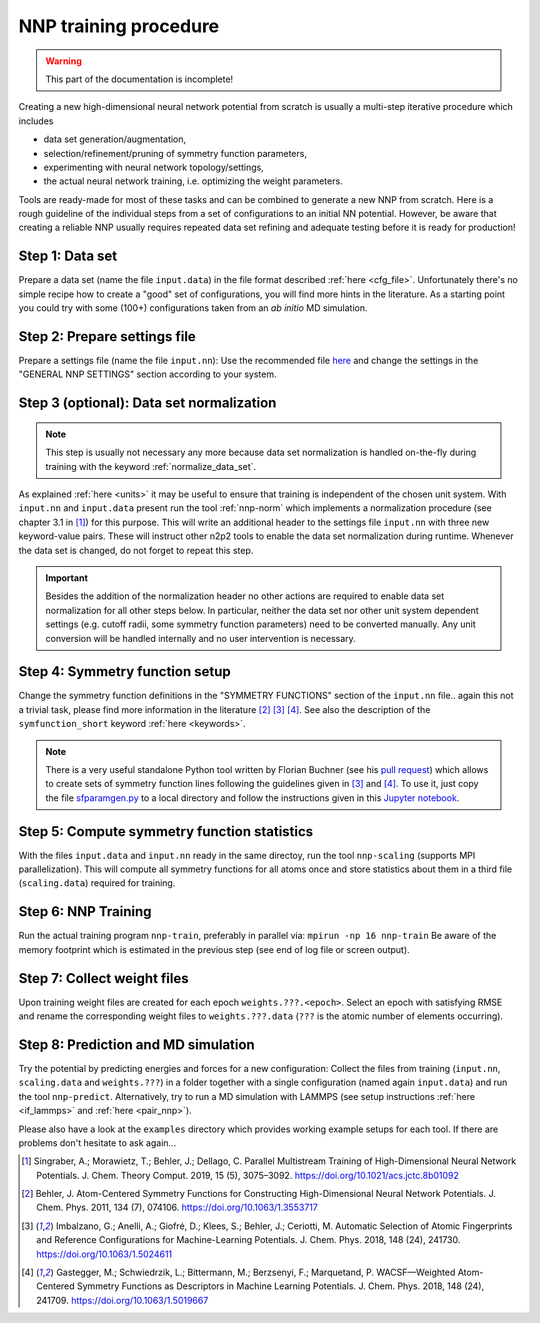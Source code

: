 .. _training:

NNP training procedure
======================

.. warning::

   This part of the documentation is incomplete!

Creating a new high-dimensional neural network potential from scratch is
usually a multi-step iterative procedure which includes

* data set generation/augmentation,
* selection/refinement/pruning of symmetry function parameters,
* experimenting with neural network topology/settings,
* the actual neural network training, i.e. optimizing the weight parameters.

Tools are ready-made for most of these tasks and can be combined to generate a
new NNP from scratch. Here is a rough guideline of the individual steps from a
set of configurations to an initial NN potential. However, be aware that
creating a reliable NNP usually requires repeated data set refining and adequate
testing before it is ready for production!

Step 1: Data set
""""""""""""""""

Prepare a data set (name the file ``input.data``) in the file format described
:ref:`here <cfg_file>`. Unfortunately there's no simple recipe how to create a
"good" set of configurations, you will find more hints in the literature. As a
starting point you could try with some (100+) configurations taken from an *ab
initio* MD simulation.

Step 2: Prepare settings file
"""""""""""""""""""""""""""""
Prepare a settings file (name the file ``input.nn``): Use the recommended file
`here
<https://github.com/CompPhysVienna/n2p2/blob/master/examples/input.nn.recommended>`__
and change the settings in the "GENERAL NNP SETTINGS" section according to
your system.

Step 3 (**optional**): Data set normalization
"""""""""""""""""""""""""""""""""""""""""""""
.. note::

   This step is usually not necessary any more because data set normalization is
   handled on-the-fly during training with the keyword
   :ref:`normalize_data_set`.

As explained :ref:`here <units>` it may be useful to ensure that training is
independent of the chosen unit system. With ``input.nn`` and ``input.data``
present run the tool :ref:`nnp-norm` which implements a normalization procedure
(see chapter 3.1 in [1]_) for this purpose. This will write an additional header
to the settings file ``input.nn`` with three new keyword-value pairs. These will
instruct other n2p2 tools to enable the data set normalization during runtime.
Whenever the data set is changed, do not forget to repeat this step.

.. important::

   Besides the addition of the normalization header no other actions are required
   to enable data set normalization for all other steps below. In particular,
   neither the data set nor other unit system dependent settings (e.g. cutoff
   radii, some symmetry function parameters) need to be converted manually. Any
   unit conversion will be handled internally and no user intervention is
   necessary.

.. _symfunc_setup:

Step 4: Symmetry function setup
"""""""""""""""""""""""""""""""

Change the symmetry function definitions in the "SYMMETRY FUNCTIONS" section of
the ``input.nn`` file.. again this not a trivial task, please find more
information in the literature [2]_ [3]_ [4]_. See also the description of the
``symfunction_short`` keyword :ref:`here <keywords>`.

.. note::

   There is a very useful standalone Python tool written by Florian Buchner (see
   his `pull request <https://github.com/CompPhysVienna/n2p2/pull/15>`__) which
   allows to create sets of symmetry function lines following the guidelines
   given in [3]_ and [4]_. To use it, just copy the file `sfparamgen.py
   <https://github.com/flobuch/n2p2/blob/symfunc_paramgen/tools/python/symfunc_paramgen/src/sfparamgen.py>`__
   to a local directory and follow the instructions given in this `Jupyter
   notebook
   <https://github.com/flobuch/n2p2/blob/symfunc_paramgen/tools/python/symfunc_paramgen/examples/example.ipynb>`__.


Step 5: Compute symmetry function statistics
""""""""""""""""""""""""""""""""""""""""""""

With the files ``input.data`` and ``input.nn`` ready in the same directoy, run
the tool ``nnp-scaling`` (supports MPI parallelization). This will compute all
symmetry functions for all atoms once and store statistics about them in a
third file (``scaling.data``) required for training.

Step 6: NNP Training
""""""""""""""""""""

Run the actual training program ``nnp-train``, preferably in parallel via:
``mpirun -np 16 nnp-train`` Be aware of the memory footprint which is estimated
in the previous step (see end of log file or screen output).

Step 7: Collect weight files
""""""""""""""""""""""""""""
Upon training weight files are created for each epoch ``weights.???.<epoch>``.
Select an epoch with satisfying RMSE and rename the corresponding weight
files to ``weights.???.data`` (``???`` is the atomic number of elements
occurring).

Step 8: Prediction and MD simulation
""""""""""""""""""""""""""""""""""""

Try the potential by predicting energies and forces for a new configuration:
Collect the files from training (``input.nn``, ``scaling.data`` and
``weights.???``) in a folder together with a single configuration (named again
``input.data``) and run the tool ``nnp-predict``. Alternatively, try to run a MD
simulation with LAMMPS (see setup instructions :ref:`here <if_lammps>` and
:ref:`here <pair_nnp>`).

Please also have a look at the ``examples`` directory which provides working
example setups for each tool. If there are problems don't hesitate to ask
again...

.. [1] Singraber, A.; Morawietz, T.; Behler, J.; Dellago, C. Parallel
   Multistream Training of High-Dimensional Neural Network Potentials. J. Chem.
   Theory Comput. 2019, 15 (5), 3075–3092. https://doi.org/10.1021/acs.jctc.8b01092

.. [2] Behler, J. Atom-Centered Symmetry Functions for Constructing
   High-Dimensional Neural Network Potentials. J. Chem. Phys. 2011, 134 (7),
   074106. https://doi.org/10.1063/1.3553717

.. [3] Imbalzano, G.; Anelli, A.; Giofré, D.; Klees, S.; Behler, J.; Ceriotti,
   M. Automatic Selection of Atomic Fingerprints and Reference Configurations for
   Machine-Learning Potentials. J. Chem. Phys. 2018, 148 (24), 241730.
   https://doi.org/10.1063/1.5024611

.. [4] Gastegger, M.; Schwiedrzik, L.; Bittermann, M.; Berzsenyi, F.;
   Marquetand, P. WACSF—Weighted Atom-Centered Symmetry Functions as Descriptors in
   Machine Learning Potentials. J. Chem. Phys. 2018, 148 (24), 241709.
   https://doi.org/10.1063/1.5019667
